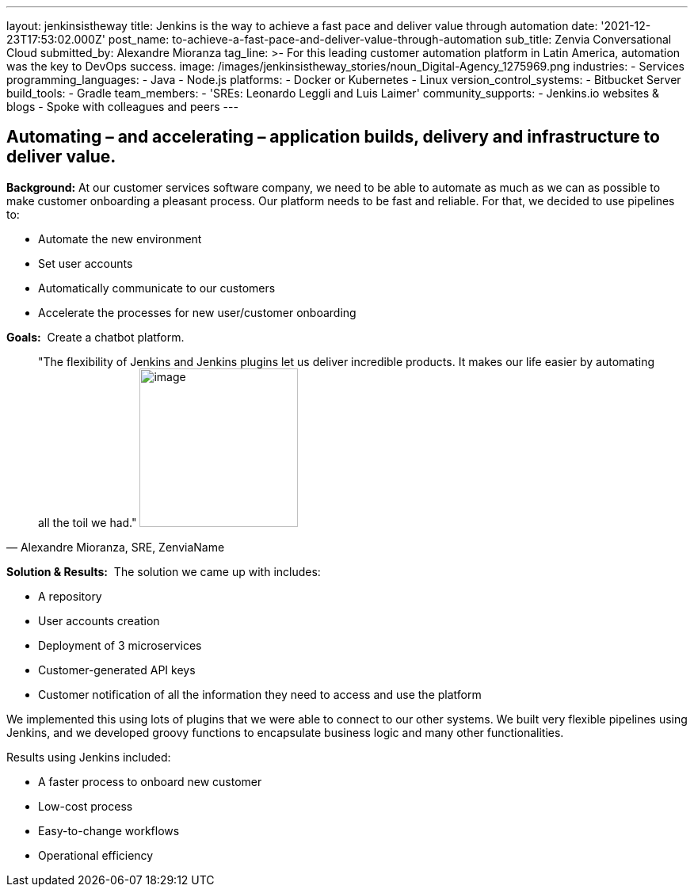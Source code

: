 ---
layout: jenkinsistheway
title: Jenkins is the way to achieve a fast pace and deliver value through automation
date: '2021-12-23T17:53:02.000Z'
post_name: to-achieve-a-fast-pace-and-deliver-value-through-automation
sub_title: Zenvia Conversational Cloud
submitted_by: Alexandre Mioranza
tag_line: >-
  For this leading customer automation platform in Latin America, automation was
  the key to DevOps success.
image: /images/jenkinsistheway_stories/noun_Digital-Agency_1275969.png
industries:
  - Services
programming_languages:
  - Java
  - Node.js
platforms:
  - Docker or Kubernetes
  - Linux
version_control_systems:
  - Bitbucket Server
build_tools:
  - Gradle
team_members:
  - 'SREs: Leonardo Leggli and Luis Laimer'
community_supports:
  - Jenkins.io websites & blogs
  - Spoke with colleagues and peers
---





== Automating – and accelerating – application builds, delivery and infrastructure to deliver value.

*Background:* At our customer services software company, we need to be able to automate as much as we can as possible to make customer onboarding a pleasant process. Our platform needs to be fast and reliable. For that, we decided to use pipelines to: 

* Automate the new environment 
* Set user accounts 
* Automatically communicate to our customers
* Accelerate the processes for new user/customer onboarding 

*Goals:*  Create a chatbot platform.





[.testimonal]
[quote, "Alexandre Mioranza, SRE, ZenviaName"]
"The flexibility of Jenkins and Jenkins plugins let us deliver incredible products. It makes our life easier by automating all the toil we had."
image:/images/jenkinsistheway_stories/alexandre.jpeg[image,width=200,height=200]


*Solution & Results:*  The solution we came up with includes:

* A repository 
* User accounts creation
* Deployment of 3 microservices
* Customer-generated API keys 
* Customer notification of all the information they need to access and use the platform

We implemented this using lots of plugins that we were able to connect to our other systems. We built very flexible pipelines using Jenkins, and we developed groovy functions to encapsulate business logic and many other functionalities.

Results using Jenkins included:

* A faster process to onboard new customer 
* Low-cost process
* Easy-to-change workflows
* Operational efficiency
